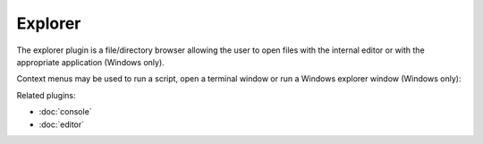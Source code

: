 Explorer
========

The explorer plugin is a file/directory browser allowing the user to open files
with the internal editor or with the appropriate application (Windows only).

.. image:: images/explorer.png

Context menus may be used to run a script, open a terminal window or run a 
Windows explorer window (Windows only):

.. image:: images/explorer_menu1.png

.. image:: images/explorer_menu2.png


Related plugins:

* :doc:`console`
* :doc:`editor`
